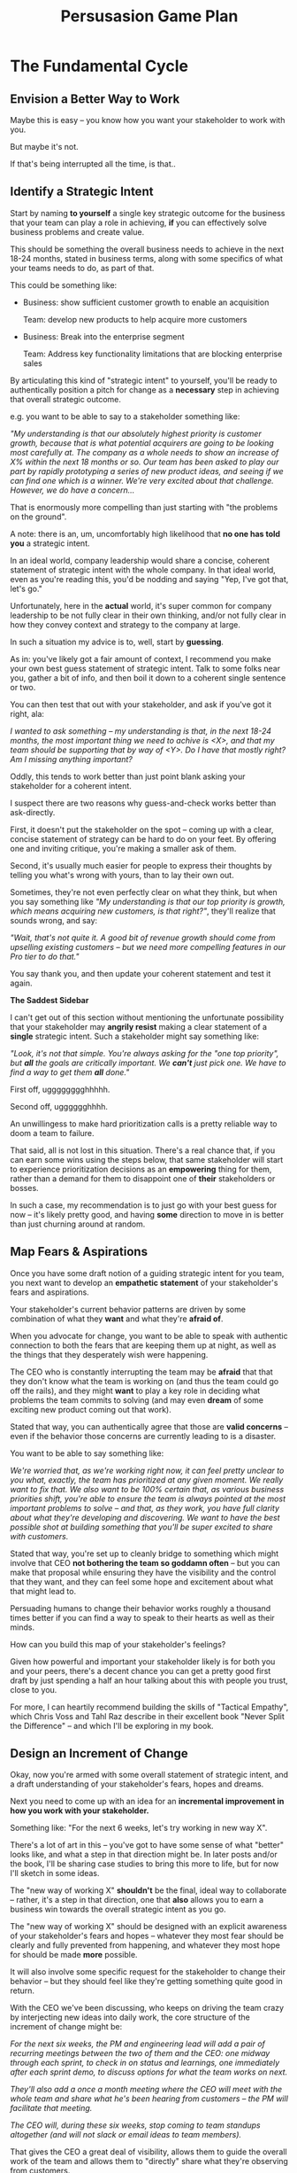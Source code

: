 :PROPERTIES:
:ID:       0B7B14D2-FAC9-4A85-A618-873B720D1E9A
:END:
#+title: Persusasion Game Plan
#+filetags: :Chapter:
* The Fundamental Cycle
** Envision a Better Way to Work

# XXX Write this

Maybe this is easy -- you know how you want your stakeholder to work with you.

But maybe it's not.

If that's being interrupted all the time, is that..

** Identify a Strategic Intent

Start by naming *to yourself* a single key strategic outcome for the business that your team can play a role in achieving, *if* you can effectively solve business problems and create value.

This should be something the overall business needs to achieve in the next 18-24 months, stated in business terms, along with some specifics of what your teams needs to do, as part of that.

This could be something like:

 - Business: show sufficient customer growth to enable an acquisition

   Team: develop new products to help acquire more customers

 - Business: Break into the enterprise segment

   Team: Address key functionality limitations that are blocking enterprise sales

By articulating this kind of "strategic intent" to yourself, you'll be ready to authentically position a pitch for change as a *necessary* step in achieving that overall strategic outcome.

e.g. you want to be able to say to a stakeholder something like:

/"My understanding is that our absolutely highest priority is customer growth, because that is what potential acquirers are going to be looking most carefully at. The company as a whole needs to show an increase of X% within the next 18 months or so. Our team has been asked to play our part by rapidly prototyping a series of new product ideas, and seeing if we can find one which is a winner. We're very excited about that challenge. However, we do have a concern.../

That is enormously more compelling than just starting with "the problems on the ground".

A note: there is an, um, uncomfortably high likelihood that *no one has told you* a strategic intent.

In an ideal world, company leadership would share a concise, coherent statement of strategic intent with the whole company. In that ideal world, even as you're reading this, you'd be nodding and saying "Yep, I've got that, let's go."

Unfortunately, here in the *actual* world, it's super common for company leadership to be not fully clear in their own thinking, and/or not fully clear in how they convey context and strategy to the company at large.

In such a situation my advice is to, well, start by *guessing*.

As in: you've likely got a fair amount of context, I recommend you make your own best guess statement of strategic intent. Talk to some folks near you, gather a bit of info, and then boil it down to a coherent single sentence or two.

You can then test that out with your stakeholder, and ask if you've got it right, ala:

/I wanted to ask something -- my understanding is that, in the next 18-24 months, the most important thing we need to achive is <X>, and that my team should be supporting that by way of <Y>. Do I have that mostly right? Am I missing anything important?/

Oddly, this tends to work better than just point blank asking your stakeholder for a  coherent intent.

I suspect there are two reasons why guess-and-check works better than ask-directly.

First, it doesn't put the stakeholder on the spot -- coming up with a clear, concise statement of strategy can be hard to do on your feet. By offering one and inviting critique, you're making a smaller ask of them.

Second, it's usually much easier for people to express their thoughts by telling you what's wrong with yours, than to lay their own out.

Sometimes, they're not even perfectly clear on what they think, but when you say something like /"My understanding is that our top priority is growth, which means acquiring new customers, is that right?"/, they'll realize that sounds wrong, and say:

/"Wait, that's not quite it. A good bit of revenue growth should come from upselling existing customers -- but we need more compelling features in our Pro tier to do that."/

You say thank you, and then update your coherent statement and test it again.

*The Saddest Sidebar*

I can't get out of this section without mentioning the unfortunate possibility that your stakeholder may *angrily resist* making a clear statement of a *single* strategic intent. Such a stakeholder might say something like:

/"Look, it's not that simple. You're always asking for the "one top priority", but *all* the goals are critically important. We *can't* just pick one. We have to find a way to get them *all* done."/

First off, ugggggggghhhhh.

Second off, ugggggghhhh.

An unwillingess to make hard prioritization calls is a pretty reliable way to doom a team to failure.

That said, all is not lost in this situation. There's a real chance that, if you can earn some wins using the steps below, that same stakeholder will start to experience prioritization decisions as an *empowering* thing for them, rather than a demand for them to disappoint one of *their* stakeholders or bosses.

In such a case, my recommendation is to just go with your best guess for now -- it's likely pretty good, and having *some* direction to move in is better than just churning around at random.

** Map Fears & Aspirations

Once you have some draft notion of a guiding strategic intent for you team, you next want to develop an *empathetic statement* of your stakeholder's fears and aspirations.

Your stakeholder's current behavior patterns are driven by some combination of what they *want* and what they're *afraid of*.

When you advocate for change, you want to be able to speak with authentic connection to both the fears that are keeping them up at night, as well as the things that they desperately wish were happening.

The CEO who is constantly interrupting the team may be *afraid* that that they don't know what the team is working on (and thus the team could go off the rails), and they might *want* to play a key role in deciding what problems the team commits to solving (and may even *dream* of some exciting new product coming out that work).

Stated that way, you can authentically agree that those are *valid concerns* -- even if the behavior those concerns are currently leading to is a disaster.

You want to be able to say something like:

/We're worried that, as we're working right now, it can feel pretty unclear to you what, exactly, the team has prioritized at any given moment. We really want to fix that. We also want to be 100% certain that, as various business priorities shift, you're able to ensure the team is always pointed at the most important problems to solve --  and that, as they work, you have full clarity about what they're developing and discovering. We want to have the best possible shot at building something that you'll be super excited to share with customers./

Stated that way, you're set up to cleanly bridge to something which might involve that CEO *not bothering the team so goddamn often* -- but you can make that proposal while ensuring they have the visibility and the control that they want, and they can feel some hope and excitement about what that might lead to.

Persuading humans to change their behavior works roughly a thousand times better if you can find a way to speak to their hearts as well as their minds.

How can you build this map of your stakeholder's feelings?

Given how powerful and important your stakeholder likely is for both you and your peers, there's a decent chance you can get a pretty good first draft by just spending a half an hour talking about this with people you trust, close to you.

For more, I can heartily recommend building the skills of "Tactical Empathy", which Chris Voss and Tahl Raz describe in their excellent book "Never Split the Difference" -- and which I'll be exploring in my book.

** Design an Increment of Change

Okay, now you're armed with some overall statement of strategic intent, and a draft understanding of your stakeholder's fears, hopes and dreams.

Next you need to come up with an idea for an *incremental improvement in how you work with your stakeholder.*

Something like: "For the next 6 weeks, let's try working in new way X".

# This is not yet the pitch itself.

There's a lot of art in this -- you've got to have some sense of what "better" looks like, and what a step in that direction might be. In later posts and/or the book, I'll be sharing case studies to bring this more to life, but for now I'll sketch in some ideas.

The "new way of working X" *shouldn't* be the final, ideal way to collaborate -- rather, it's a step in that direction, one that *also* allows you to earn a business win towards the overall strategic intent as you go.

The "new way of working X" should be designed with an explicit awareness of your stakeholder's fears and hopes -- whatever they most fear should be clearly and fully prevented from happening, and whatever they most hope for should be made *more* possible.

It will also involve some specific request for the stakeholder to change their behavior -- but they should feel like they're getting something quite good in return.

With the CEO we've been discussing, who keeps on driving the team crazy by interjecting new ideas into daily work, the core structure of the increment of change might be:

/For the next six weeks, the PM and engineering lead will add a pair of recurring meetings between the two of them and the CEO: one midway through each sprint, to check in on status and learnings, one immediately after each sprint demo, to discuss options for what the team works on next./

/They'll also add a once a month meeting where the CEO will meet with the whole team and share what he's been hearing from customers -- the PM will facilitate that meeting./

/The CEO will, during these six weeks, stop coming to team standups altogether (and will not slack or email ideas to team members)./

That gives the CEO a great deal of visibility, allows them to guide the overall work of the team and allows them to "directly" share what they're observing from customers.

I'll offer two other thoughts:

First, the increment should end with a *decision by your stakeholder*

E.g. the PM and Eng lead could say to the CEO something like:

/At the end of the six weeks, we're going to sit down with you and review the team's output and velocity, and also see if and how you've been able to both understand and guide the team's work./

/If necessary, we can make any needed adjustments to ensure that you're able to make clean decisions about what problems the team is solving. Let's get that meeting on the calendar now.../

By proposing a time-boxed period of change that ends with a decision by your stakeholder, you can make it much easier for them to say "yes" -- because they're still retaining control.

Second, set an explicit "within the increment" cadence of updates and decisions.

Many of these change involve *some* kind of "leave the team alone" shifts -- in those cases, it's worth defining some clear, controlled way that the stakeholder is having opportunities to understand what is going on, and to (appropriately!) influence it.

In the example above that's built-in, via the cadence of regular meetings.

** Craft a Pitch

Okay, now you're ready to put all that together into a *pitch*.

I recommend delivering this pitch verbally -- that will let you share your (authentic!) emotional connection with their hopes and fears. If useful, you can certainly buttress that with a written memo or a set of slides.

The arc you want to lead the stakeholder through should look something like:

 - Open with the strategic intent as context

 - Signal that you want to try something new

 - Name and validate their fears, in a way that lets you demonstrate your emotional alignment with them

 - Name the aspirational positive experience you want them to have (ideally, they have not been having this experience, of late).

 - Share your own concerns and fears -- the things about how you're operating now that make you worried you won't achieve the strategic intent

 - Describe your proposed increment of change, and, as part of it, name your key request of them -- how they'll have to act differently, for a period of time.

 - Share the decision they get to make at the end of the increment

 - Propose a cadence of updates and decisions within the increment

 - Ask for feedback, ideas, concerns, questions

 - Adjust based on that, and then get a commitment to try something

A note: you should practice this with a trusted friend before you pitch your stakeholder. At least once, maybe a few times. For high stakes such proposals, I practice a ton.

For our CEO friend, putting that all together, the PM and Engineering lead might say something like:

/"Our understanding is that the company's absolutely highest priority is growth, because that is what potential acquirers will want to see. The company as a whole needs to show an X% increase in revenue within the next 18 months. Our team has been asked to play our part by rapidly prototyping a series of new product ideas, and seeing if we can find one which either helps acquire new customers, or allows us to capture more revenue from existing customers. We're very excited about that challenge. However, we do have a concern that we wanted to talk about with you./

/First off, we're worried that, as we're working right now, it can feel pretty unclear to you what, exactly, the team has prioritized at any given moment. We really want to fix that. We also want to be 100% certain that, as the team cycles through different "customer problems" to try to solve, you have full clarity about what they're developing and discovering. We want to have the best possible shot at building something that you'll be super excited to share with customers./

/Unfortunately, the way we're working right now, sometimes people on the team get confused by what they hear from you, when you join our stand ups. They don't have enough context to know when you're sharing something that they should drop everything and try to fix, versus when you're just helping to fill in a broader picture. That's been causing some churn, and we're running a risk of drifting behind./

/So, we'd like to try a tweak, for the next six weeks:/

/First, to be sure you have real clarity about what's going, we'll set up a new every-other week meeting with you and the two of us, where we'll bring a detailed status update on what's been built and what's been learned -- that'll land partway through each sprint./

/Second, we still very much want you to come to the end-of-sprint demos -- that is super valuable to us and the team. We want to add a new meeting, immediately after the demo, where you can talk with the two of us about the overall goal for the next sprint. Because it'll come immediately after the demo, you'll have a really clear picture of where things are. We can all three work together to make sure the team is pointed at the most important customer problem to solve./

/Finally, if you're up for it, we'd like to have you meet with the whole team once a month to have a sort of open conversation about what you've been hearing from customers -- we think it's super valuable for the team to get a feel for what's going on in the field. I [the PM] can facilitate that, so you can just show and be ready to share./

/We'd ask that, during this six weeks, you not come to standups -- and if you have any ideas, share them with one of us, instead of emailing or slacking people on the team./

/At the end of the six weeks, we'd going to sit down with you and review the team's output and velocity, and also see if and how you've been able to both understand and guide the team's work./

/If necessary, we can make any adjustments to ensure that you're able to make clean decisions about what problems the team is solving. Let's get that meeting on the calendar now.../

** Earn & Celebrate a Win

With any luck, the stakeholder is willing to act a little differently, for a little bit of time!

Awesome!

You now want to do everything you can to ensure that things go *great*.

You want to *earn a win* --- doing so will allow you to build trust, which will allow you to drive more change over time.

There is a solid chance that earning a win here is more valuable than literally anything else you could do at your job -- if it's going to allow you to improve a fundamentally broken pattern of interaction, that's a huge win.

Thus:

 *a) Clear the Decks*

    Throw overboard everything else about your job you can, for a short time.

    Tell your team that you're putting your full focus on this, apologize in advance for not being responsive, cancel any non-critical meetings, etc.

 *b) Stack the Deck*

    Do everything you can to increase the odds of landing a visible, exciting win.

    Put your best engineer on the project, call in favors to ensure dependencies get rapidly resolved, beg/borrow/steal as needed, etc.

Hopefully, when the six weeks are up, and a bunch of Good Things have happened.

The team is feeling just a bit clearer and more focused, the stakeholder is cautiously optimistic about how it's going... even if they still miss some of how they used to work.

*Before* you propose the next increment, see if you can find a way to celebrate some core win that the *stakeholder helped achieve*. Not just because of their willingness to step back, but beacause of something they *did*.

Everyone wants to be the hero of their own story -- make sure you're creating space for the stakeholder to do so.

E.g. with the CEO we've been discussing, was there some insight they shared with the team, during a monthly meeting, that allowed an engineer and a designer to solve a problem in a creative way?

Was there some after-demo discussion where the CEO usefully pushed back on what the engineering and product leads had been planning on doing, because of some broader business context they had, and thus saved the team from weeks of wasted work?

Has the team been finding it exciting to demo to the CEO, now that the roles are cleaned up, and is that motivating them to really nail the new product ideas?

If you can find an *authentic* appreciation you can share, it can make a big different for the stakeholder feeling like this is *their* win, as well as the team's.

And then... start the loop again at the top.
